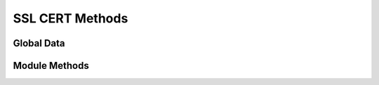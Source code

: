 SSL CERT Methods
================

.. py:module:: cs2rpcmethods



Global Data
-----------

.. py:data:: tbl_serials


Module Methods
--------------

.. py:function:: cs2_ssl_serial_get()

   :rtype: dict
   :returns: :doc:`SSL Serial Number Record </cs2/db-structure/cs2-ssl-serials>`

